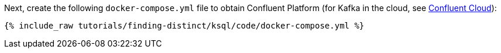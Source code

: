 Next, create the following `docker-compose.yml` file to obtain Confluent Platform (for Kafka in the cloud, see https://www.confluent.io/confluent-cloud/tryfree/[Confluent Cloud]):

+++++
<pre class="snippet"><code class="dockerfile">{% include_raw tutorials/finding-distinct/ksql/code/docker-compose.yml %}</code></pre>
+++++
